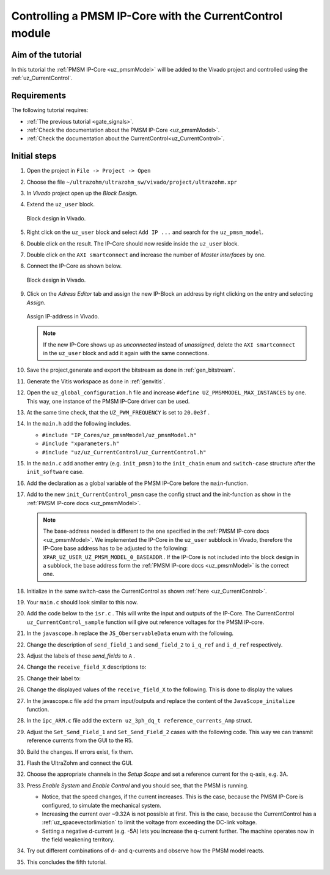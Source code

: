 .. _cil_pmsm_foc:

=========================================================
Controlling a PMSM IP-Core with the CurrentControl module
=========================================================

Aim of the tutorial
*******************

In this tutorial the :ref:`PMSM IP-Core <uz_pmsmModel>` will be added to the Vivado project and controlled using the :ref:`uz_CurrentControl`.

Requirements
************

The following tutorial requires:

- :ref:`The previous tutorial <gate_signals>`.
- :ref:`Check the documentation about the PMSM IP-Core <uz_pmsmModel>`.
- :ref:`Check the documentation about the CurrentControl<uz_CurrentControl>`.

Initial steps
*************

#. Open the project in ``File -> Project -> Open``
#. Choose the file ``~/ultrazohm/ultrazohm_sw/vivado/project/ultrazohm.xpr``
#. In *Vivado* project open up the *Block Design*.
#. Extend the ``uz_user`` block.

   ..  _Vivado_overview:
   ..  figure:: ./img/Vivado1.png
       :align: center

       Block design in Vivado.

#. Right click on the ``uz_user`` block and select ``Add IP ...`` and search for the ``uz_pmsm_model``.
#. Double click on the result. The IP-Core should now reside inside the ``uz_user`` block.
#. Double click on the ``AXI smartconnect`` and increase the number of *Master interfaces* by one.
#. Connect the IP-Core as shown below.

   ..  _Vivado_pmsm:
   ..  figure:: ./img/Vivado2.png
       :align: center

       Block design in Vivado.

#. Click on the *Adress Editor* tab and assign the new IP-Block an address by right clicking on the entry and selecting *Assign*.

   ..  _Vivado_ip_address:
   ..  figure:: ./img/Vivado3.png
       :align: center

       Assign IP-address in Vivado.

   .. note:: 

      If the new IP-Core shows up as *unconnected* instead of *unassigned*, delete the ``AXI smartconnect`` in the ``uz_user`` block and add it again with the same connections.

#. Save the project,generate and export the bitstream as done in :ref:`gen_bitstream`.
#. Generate the Vitis workspace as done in :ref:`genvitis`.
#. Open the ``uz_global_configuration.h`` file and increase ``#define UZ_PMSMMODEL_MAX_INSTANCES`` by one. This way, one instance of the PMSM IP-Core driver can be used.
#. At the same time check, that the ``UZ_PWM_FREQUENCY`` is set to ``20.0e3f`` .
#. In the ``main.h`` add the following includes.

   * ``#include "IP_Cores/uz_pmsmMmodel/uz_pmsmModel.h"``
   * ``#include "xparameters.h"``
   * ``#include "uz/uz_CurrentControl/uz_CurrentControl.h"``

#. In the ``main.c`` add another entry (e.g. ``init_pmsm`` ) to the ``init_chain`` enum and ``switch-case`` structure after the ``init_software`` case.
#. Add the declaration as a global variable of the PMSM IP-Core before the ``main``-function.
#. Add to the new ``init_CurrentControl_pmsm`` case the config struct and the init-function as show in the :ref:`PMSM IP-core docs <uz_pmsmModel>`. 

   .. note:: 

      The base-address needed is different to the one specified in the :ref:`PMSM IP-core docs <uz_pmsmModel>`. 
      We implemented the IP-Core in the ``uz_user`` subblock in Vivado, therefore the IP-Core base address has to be adjusted to the following: ``XPAR_UZ_USER_UZ_PMSM_MODEL_0_BASEADDR`` .
      If the IP-Core is not included into the block design in a subblock, the base address form the :ref:`PMSM IP-core docs <uz_pmsmModel>` is the correct one.

#. Initialize in the same switch-case the CurrentControl as shown :ref:`here <uz_CurrentControl>`.
#. Your ``main.c`` should look similar to this now.

   .. code-block:: c  
        :linenos:
        :emphasize-lines: 7,13,14,28,30-66
        :caption: main.c code after changes. ``//....`` signals left out code.  

         //....
         enum init_chain
         {
           init_assertions = 0,
           init_gpios,
           init_software,
           init_CurrentControl_pmsm,
           init_ip_cores,
           print_msg,
           init_interrupts,
           infinite_loop
         };
         uz_pmsmModel_t *pmsm=NULL;
         uz_CurrentControl_t* CurrentControl_instance = NULL;
         //....
         int main(void)
         {
           int status = UZ_SUCCESS;
           while (1)
           {
               switch (initialization_chain)
               {
                   //....
                   case init_software:
                       Initialize_Timer();
                       uz_SystemTime_init();
                       JavaScope_initalize(&Global_Data);
                       initialization_chain = init_CurrentControl_pmsm;
                       break;
                   case init_CurrentControl_pmsm:;
                       struct uz_PMSM_t config_PMSM = {
                           .Ld_Henry = 3.00e-04f,
                           .Lq_Henry = 3.00e-04f,
                           .Psi_PM_Vs = 0.0075f};
                       struct uz_PI_Controller_config config_id = {
                           .Kp = 0.25f,
                           .Ki = 158.8f,
                           .samplingTime_sec = 0.00005f,
                           .upper_limit = 10.0f,
                           .lower_limit = -10.0f};
                       struct uz_PI_Controller_config config_iq = {
                           .Kp = 0.25f,
                           .Ki = 158.8f,
                           .samplingTime_sec = 0.00005f,
                           .upper_limit = 10.0f,
                           .lower_limit = -10.0f};
                       struct uz_CurrentControl_config config_CurrentControl = {
                           .decoupling_select = linear_decoupling,
                           .config_PMSM = config_PMSM,
                           .config_id = config_id,
                           .config_iq = config_iq,
                           .max_modulation_index = 1.0f / sqrtf(3.0f)};
                       CurrentControl_instance = uz_CurrentControl_init(config_CurrentControl);
                       struct uz_pmsmModel_config_t pmsm_config={
                           .base_address=XPAR_UZ_USER_UZ_PMSM_MODEL_0_BASEADDR,
                           .ip_core_frequency_Hz=100000000,
                           .simulate_mechanical_system = true,
                           .r_1 = 0.085f,
                           .L_d = 3.00e-04f,
                           .L_q = 3.00e-04f,
                           .psi_pm = 0.0075f,
                           .polepairs = 4.0f,
                           .inertia = 3.24e-05f,
                           .coulomb_friction_constant = 0.01f,
                           .friction_coefficient = 0.001f};
                       pmsm=uz_pmsmModel_init(pmsm_config);
                       initialization_chain = init_ip_cores;
                       break;
                   case init_ip_cores:
                    //....
               }
           }
           return (status);
         }

#. Add the code below to the ``isr.c`` . This will write the input and outputs of the IP-Core. The CurrentControl ``uz_CurrentControl_sample`` function will give out reference voltages for the PMSM IP-core.

   .. code-block:: c
        :linenos:
        :emphasize-lines: 1-19,25-34
        :caption: isr.c code after changes. ``//....`` signals left out code.  
   
         //....
         extern uz_pmsmModel_t *pmsm;
         extern uz_CurrentControl_t* CurrentControl_instance;
         uz_3ph_dq_t reference_currents_Amp = {0};
         uz_3ph_dq_t measured_currents_Amp = {0};
         uz_3ph_dq_t CurrentControl_output_Volts = {0};
         float omega_el_rad_per_sec = 0.0f;
         struct uz_pmsmModel_inputs_t pmsm_inputs={
           .omega_mech_1_s=0.0f,
           .v_d_V=0.0f,
           .v_q_V=0.0f,
           .load_torque=0.0f
         };
         struct uz_pmsmModel_outputs_t pmsm_outputs={
           .i_d_A=0.0f,
           .i_q_A=0.0f,
           .torque_Nm=0.0f,
           .omega_mech_1_s=0.0f
         };
         void ISR_Control(void *data)
         {
           //....
           if (current_state==control_state)
           {
               uz_pmsmModel_trigger_input_strobe(pmsm);
               uz_pmsmModel_trigger_output_strobe(pmsm);
               pmsm_outputs=uz_pmsmModel_get_outputs(pmsm);
               measured_currents_Amp.d = pmsm_outputs.i_d_A;
               measured_currents_Amp.q = pmsm_outputs.i_q_A;
               omega_el_rad_per_sec = pmsm_outputs.omega_mech_1_s * 4.0f;
               CurrentControl_output_Volts = uz_CurrentControl_sample(CurrentControl_instance, reference_currents_Amp, measured_currents_Amp, 24.0f, omega_el_rad_per_sec);
               pmsm_inputs.v_q_V=CurrentControl_output_Volts.q;
               pmsm_inputs.v_d_V=CurrentControl_output_Volts.d;
               uz_pmsmModel_set_inputs(pmsm, pmsm_inputs);
           }
           //....
         }

#. In the ``javascope.h`` replace the ``JS_OberservableData`` enum with the following.

   .. code-block:: c
     :caption: Adjust ``JS_OberservableData`` enum in ``javascope.h`` (R5) to measure pmsm_outputs

      // Do not change the first (zero) and last (end) entries.
      enum JS_OberservableData {
        JSO_ZEROVALUE=0,
        JSO_i_q,
        JSO_i_d,
        JSO_omega,
        JSO_v_d,
        JSO_v_q,
        JSO_ENDMARKER
      };

#. Change the description of ``send_field_1`` and ``send_field_2`` to ``i_q_ref`` and ``i_d_ref`` respectively. 
#. Adjust the labels of these *send_fields* to ``A`` .
#. Change the ``receive_field_X`` descriptions to:

   .. code-block:: c
     :caption: Adjust ``receive_field_X`` description

      RCV_FLD_ZEROVALUE=0,
      i_q,
      i_d,
      omega_m,
      v_q,
      v_d,
      receive_field_6,
      RCV_FLD_ENDMARKER

#. Change their label to:

   .. code-block:: c
     :caption: Adjust ``receive_field_X`` labels

      RCV_LABELS_ZEROVALUE=0,
      A,
      A,
      rad/s,
      V,
      V,
      sec,
      RCV_LABELS_ENDMARKER

#. Change the displayed values of the ``receive_field_X`` to the following. This is done to display the values 

   .. code-block:: c
     :caption: Adjust ``receive_field_X`` displayed values

      SLOWDAT_DISPLAY_ZEROVALUE=0,
	  JSSD_FLOAT_i_q,
	  JSSD_FLOAT_i_d,
	  JSSD_FLOAT_speed,
	  JSSD_FLOAT_u_q,
	  JSSD_FLOAT_u_d,
	  JSSD_FLOAT_SecondsSinceSystemStart,
	  JSSD_FLOAT_Error_Code,
	  SLOWDAT_DISPLAY_ENDMARKER

#. In the javascope.c file add the pmsm input/outputs and replace the content of the ``JavaScope_initalize`` function.

   .. code-block:: c
     :linenos:
     :emphasize-lines: 12-16,22-27
     :caption: javascope.c code after changes. ``//....`` marks left out code.  

      //....
      extern struct uz_pmsmModel_outputs_t pmsm_outputs;
      extern struct uz_pmsmModel_inputs_t pmsm_inputs;

      int JavaScope_initalize(DS_Data* data)
      {
        //....
        // Store every observable signal into the Pointer-Array.
        // With the JavaScope, signals can be displayed simultaneously
        // Changing between the observable signals is possible at runtime in the JavaScope.
        // the addresses in Global_Data do not change during runtime, this can be done in the init
        js_ch_observable[JSO_i_q] = &pmsm_outputs.i_q_A;
        js_ch_observable[JSO_i_d] = &pmsm_outputs.i_d_A;
        js_ch_observable[JSO_omega] = &pmsm_outputs.omega_mech_1_s;
        js_ch_observable[JSO_v_d] = &pmsm_inputs.v_d_V;
        js_ch_observable[JSO_v_q] = &pmsm_inputs.v_q_V;

        // Store slow / not-time-critical signals into the SlowData-Array.
        // Will be transferred one after another
        // The array may grow arbitrarily long, the refresh rate of the individual values decreases.
        // Only float is allowed!
        js_slowDataArray[JSSD_FLOAT_u_d] 			        = &(pmsm_inputs.v_d_V);
        js_slowDataArray[JSSD_FLOAT_u_q] 			        = &(pmsm_inputs.v_q_V);
        js_slowDataArray[JSSD_FLOAT_i_d] 			        = &(pmsm_outputs.i_d_A);
        js_slowDataArray[JSSD_FLOAT_i_q] 			        = &(pmsm_outputs.i_q_A);
        js_slowDataArray[JSSD_FLOAT_speed] 		         	= &(pmsm_outputs.omega_mech_1_s);
        js_slowDataArray[JSSD_FLOAT_SecondsSinceSystemStart]= &(System_UpTime_seconds);
      }
      //....

#. In the ``ipc_ARM.c`` file add the ``extern uz_3ph_dq_t reference_currents_Amp`` struct.
#. Adjust the ``Set_Send_Field_1`` and ``Set_Send_Field_2`` cases with the following code. This way we can transmit reference currents from the GUI to the R5.

   .. code-block:: c
     :linenos:
     :emphasize-lines: 2,8,12
     :caption: ipc_ARM.c code after changes. ``//....`` marks left out code.  

      //....
      extern uz_3ph_dq_t reference_currents_Amp;

      int ipc_Control_func(uint32_t msgId, float value, DS_Data *data)
      {
         //.... 
         case (Set_Send_Field_1):
            reference_currents_Amp.q = value;
            break;

         case (Set_Send_Field_2):
            reference_currents_Amp.d = value;
            break;
         //....
      }

#. Build the changes. If errors exist, fix them. 
#. Flash the UltraZohm and connect the GUI.
#. Choose the appropriate channels in the *Setup Scope* and set a reference current for the q-axis, e.g. 3A. 
#. Press *Enable System* and *Enable Control* and you should see, that the PMSM is running.

   * Notice, that the speed changes, if the current increases. This is the case, because the PMSM IP-Core is configured, to simulate the mechanical system.
   * Increasing the current over ~9.32A is not possible at first. This is the case, because the CurrentControl has a :ref:`uz_spacevectorlimiation` to limit the voltage from exceeding the DC-link voltage.
   * Setting a negative d-current (e.g. -5A) lets you increase the q-current further. The machine operates now in the field weakening territory.

#. Try out different combinations of d- and q-currents and observe how the PMSM model reacts.
#. This concludes the fifth tutorial.